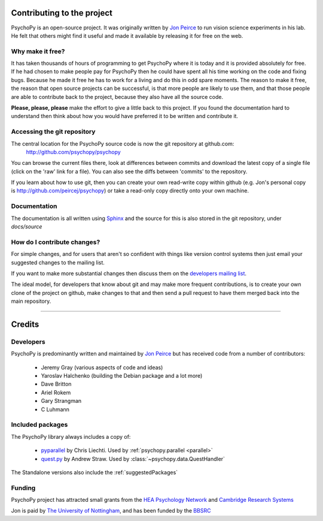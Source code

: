 .. _contribute:

Contributing to the project
=====================================

PsychoPy is an open-source project. It was originally written by `Jon Peirce`_ to run vision science experiments in his lab. He felt that others might find it useful and made it available by releasing it for free on the web.

Why make it free?
---------------------
It has taken thousands of hours of programming to get PsychoPy where it is today and it is provided absolutely for free. If he had chosen to make people pay for PsychoPy then he could have spent all his time working on the code and fixing bugs. Because he made it free he has to work for a living and do this in odd spare moments. The reason to make it free, the reason that open source projects can be successful, is that more people  are likely to use them, and that those people are able to contribute back to the project, because they also have all the source code.

**Please, please, please** make the effort to give a little back to this project. If you found the documentation hard to understand then think about how you would have preferred it to be written and contribute it.

.. _git:

Accessing the git repository
-----------------------------
The central location for the PsychoPy source code is now the git repository at github.com:
    http://github.com/psychopy/psychopy
    
You can browse the current files there, look at differences between commits and download the latest copy of a single file (click on the 'raw' link for a file). You can also see the diffs between 'commits' to the repository.

If you learn about how to use git, then you can create your own read-write copy within github (e.g. Jon's personal copy is http://github.com/peircej/psychopy) or take a read-only copy directly onto your own machine.

Documentation
--------------
The documentation is all written using `Sphinx`_ and the source for this is also stored in the git repository, under `docs/source`

How do I contribute changes?
-----------------------------
For simple changes, and for users that aren't so confident with things like version control systems then just email your suggested changes to the mailing list. 

If you want to make more substantial changes then discuss them on the `developers mailing list <http://groups.google.com/group/psychopy-dev>`_. 

The ideal model, for developers that know about git and may make more frequent contributions, is to create your own clone of the project on github, make changes to that and then send a pull request to have them merged back into the main repository.

.. _Jon Peirce: http://www.peirce.org.uk
.. _Sphinx: http://sphinx.pocoo.org



----------------

.. _credits:

Credits
=====================================

Developers
---------------
PsychoPy is predominantly written and maintained by `Jon Peirce`_ but has received code from a number of contributors:

    - Jeremy Gray (various aspects of code and ideas)
    - Yaroslav Halchenko (building the Debian package and a lot more)
    - Dave Britton
    - Ariel Rokem
    - Gary Strangman
    - C Luhmann

Included packages
-------------------

The PsychoPy library always includes a copy of:

    - `pyparallel <http://pyserial.sourceforge.net/pyparallel.html>`_ by Chris Liechti. Used by :ref:`psychopy.parallel <parallel>`
    - `quest.py <http://www.visionegg.org/Quest>`_ by Andrew Straw. Used by :class:`~psychopy.data.QuestHandler`

The Standalone versions also include the :ref:`suggestedPackages`

Funding
----------------

PsychoPy project has attracted small grants from the `HEA Psychology Network`_ and `Cambridge Research Systems`_

Jon is paid by `The University of Nottingham`_, and has been funded by the `BBSRC`_

.. _The University of Nottingham: http://www.nottingham.ac.uk
.. _BBSRC:  http://www.bbsrc.ac.uk
.. _University of Nottingham: http://www.nottingham.ac.uk
.. _HEA Psychology Network: http://www.psychology.heacademy.ac.uk/s.php?p=256&db=104
.. _Cambridge Research Systems: http://www.crsltd.com/
